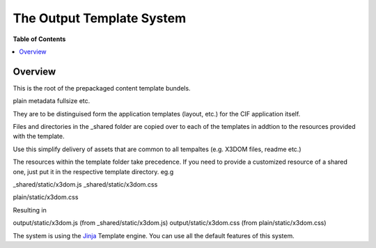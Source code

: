 **************************
The Output Template System
**************************

**Table of Contents**

.. contents::
    :local:
    :depth: 2
    :backlinks: none


========
Overview
========

This is the root of the prepackaged
content template bundels.

plain
metadata
fullsize
etc.

They are to be distinguised form the
application templates (layout, etc.)
for the CIF application itself.

Files and directories in the _shared folder
are copied over to each of the templates
in addtion to the resources provided with the
template. 

Use this simplify delivery of assets that are 
common to all tempaltes (e.g. X3DOM files, readme
etc.)

The resources within the template folder
take precedence. If you need to provide a customized
resource of a shared one, just put it in the respective
template directory. eg.g

_shared/static/x3dom.js
_shared/static/x3dom.css

plain/static/x3dom.css

Resulting in

output/static/x3dom.js    (from _shared/static/x3dom.js)
output/static/x3dom.css   (from plain/static/x3dom.css)

The system is using the `Jinja`_ Template engine. You can use all the
default features of this system.



.. _Jinja: http://jinja.pocoo.org/